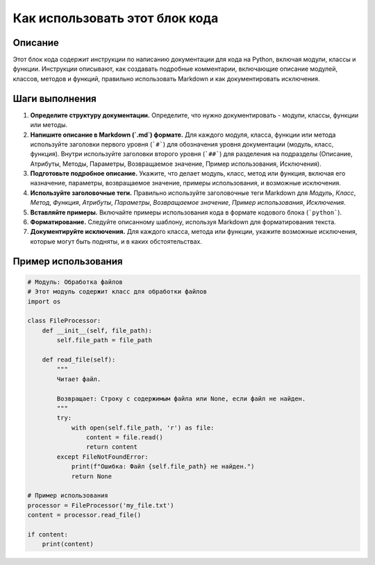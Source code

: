 Как использовать этот блок кода
========================================================================================

Описание
-------------------------
Этот блок кода содержит инструкции по написанию документации для кода на Python, включая модули, классы и функции.  Инструкции описывают, как создавать подробные комментарии, включающие описание модулей, классов, методов и функций,  правильно использовать Markdown и как документировать исключения.

Шаги выполнения
-------------------------
1. **Определите структуру документации.**  Определите, что нужно документировать - модули, классы, функции или методы.
2. **Напишите описание в Markdown (`.md`) формате.** Для каждого модуля, класса, функции или метода используйте заголовки первого уровня (```#```) для обозначения уровня документации (модуль, класс, функция). Внутри используйте заголовки второго уровня (```##```) для разделения на подразделы (Описание, Атрибуты, Методы, Параметры, Возвращаемое значение, Пример использования, Исключения).
3. **Подготовьте подробное описание.** Укажите, что делает модуль, класс, метод или функция, включая его назначение, параметры, возвращаемое значение, примеры использования, и возможные исключения.
4. **Используйте заголовочные теги.** Правильно используйте заголовочные теги  Markdown для  `Модуль`, `Класс`, `Метод`, `Функция`, `Атрибуты`, `Параметры`, `Возвращаемое значение`, `Пример использования`, `Исключения`.
5. **Вставляйте примеры.** Включайте примеры использования кода в формате кодового блока (```python```).
6. **Форматирование.**  Следуйте описанному шаблону, используя  Markdown для форматирования текста.
7. **Документируйте исключения.**  Для каждого класса, метода или функции, укажите возможные исключения, которые могут быть подняты, и в каких обстоятельствах.

Пример использования
-------------------------
.. code-block:: python

    # Модуль: Обработка файлов
    # Этот модуль содержит класс для обработки файлов
    import os
    
    class FileProcessor:
        def __init__(self, file_path):
            self.file_path = file_path
            
        def read_file(self):
            """
            Читает файл.
            
            Возвращает: Строку с содержимым файла или None, если файл не найден.
            """
            try:
                with open(self.file_path, 'r') as file:
                    content = file.read()
                    return content
            except FileNotFoundError:
                print(f"Ошибка: Файл {self.file_path} не найден.")
                return None
    
    # Пример использования
    processor = FileProcessor('my_file.txt')
    content = processor.read_file()
    
    if content:
        print(content)